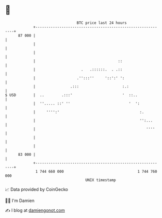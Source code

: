 * 👋

#+begin_example
                                    BTC price last 24 hours                    
                +------------------------------------------------------------+ 
         87 000 |                                                            | 
                |                                                            | 
                |                                                            | 
                |                                      ::                    | 
                |                     .   .::::::.  . .::                    | 
                |                   .'':::''     '::':' ':                   | 
                |                .:::                    :.:                 | 
   $ USD        |  ..        .:::'                       '  ::..             | 
                |  ''..... ::' ''                           '  ':            | 
                |     '''':'                                     :.          | 
                |                                                '':...      | 
                |                                                   ''''     | 
                |                                                            | 
                |                                                            | 
         83 000 |                                                            | 
                +------------------------------------------------------------+ 
                 1 744 660 000                                  1 744 760 000  
                                        UNIX timestamp                         
#+end_example
📈 Data provided by CoinGecko

🧑‍💻 I'm Damien

✍️ I blog at [[https://www.damiengonot.com][damiengonot.com]]

